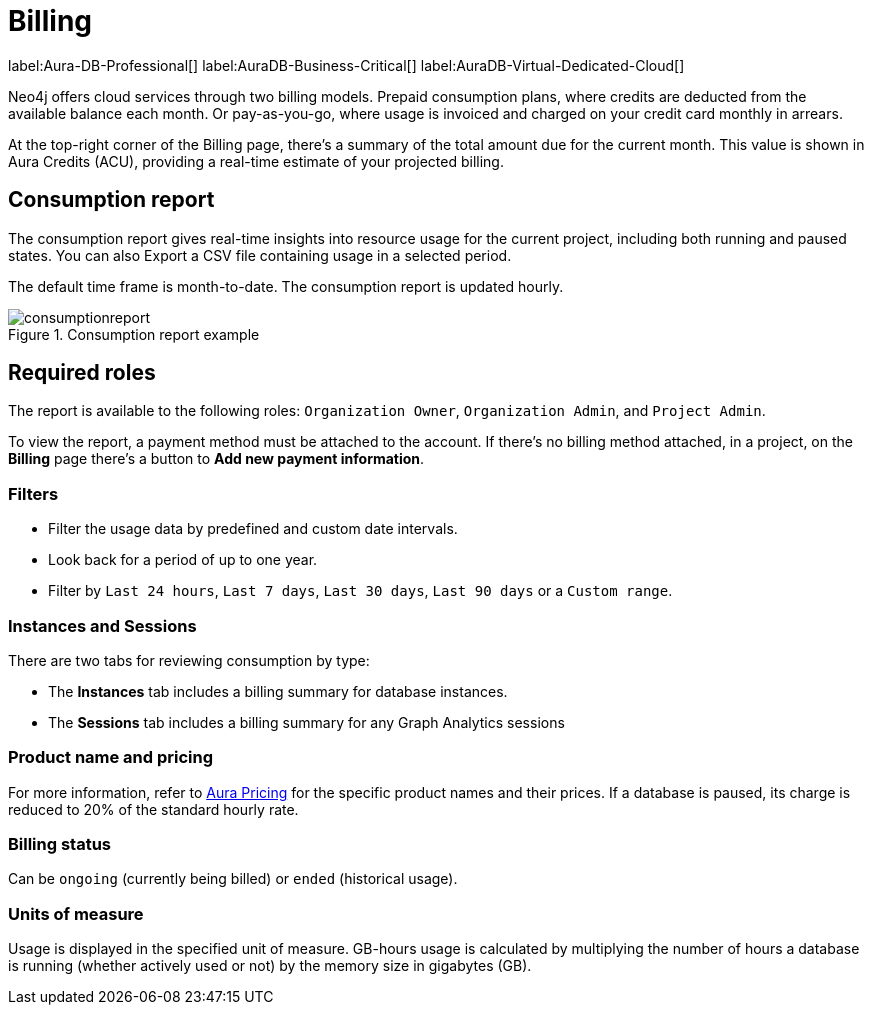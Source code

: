 [[aura-Billing]]
= Billing
:description: Consumption reporting allows customers to monitor their billing and credit consumption.

label:Aura-DB-Professional[]
label:AuraDB-Business-Critical[]
label:AuraDB-Virtual-Dedicated-Cloud[]

Neo4j offers cloud services through two billing models. Prepaid consumption plans, where credits are deducted from the available balance each month. 
Or pay-as-you-go, where usage is invoiced and charged on your credit card monthly in arrears.

At the top-right corner of the Billing page, there's a summary of the total amount due for the current month.
This value is shown in Aura Credits (ACU), providing a real-time estimate of your projected billing.

== Consumption report

The consumption report gives real-time insights into resource usage for the current project, including both running and paused states.
You can also Export a CSV file containing usage in a selected period.

The default time frame is month-to-date.
The consumption report is updated hourly.

.Consumption report example
[.shadow]
image::consumptionreport.png[]

== Required roles

The report is available to the following roles: `Organization Owner`, `Organization Admin`, and `Project Admin`.

To view the report, a payment method must be attached to the account.
If there's no billing method attached, in a project, on the *Billing* page there's a button to *Add new payment information*.

=== Filters

* Filter the usage data by predefined and custom date intervals.
* Look back for a period of up to one year.
* Filter by `Last 24 hours`, `Last 7 days`, `Last 30 days`, `Last 90 days` or a `Custom range`.

=== Instances and Sessions

There are two tabs for reviewing consumption by type:

* The *Instances* tab includes a billing summary for database instances. 
* The *Sessions* tab includes a billing summary for any Graph Analytics sessions

=== Product name and pricing

For more information, refer to link:https://console-preview.neo4j.io/pricing[Aura Pricing] for the specific product names and their prices. 
If a database is paused, its charge is reduced to 20% of the standard hourly rate.

=== Billing status

Can be `ongoing` (currently being billed) or `ended` (historical usage).

=== Units of measure

Usage is displayed in the specified unit of measure.
GB-hours usage is calculated by multiplying the number of hours a database is running (whether actively used or not) by the memory size in gigabytes (GB).

